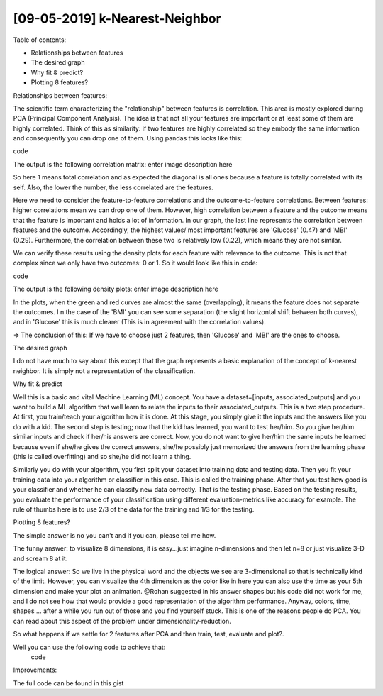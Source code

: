 [09-05-2019] k-Nearest-Neighbor
============================================

.. meta::
   :description: k-nearest-neighbor post
   :keywords: k-nearest neighbor, kNN, knn, Ayoub Malek
   :author: Ayoub Malek

.. post:: Jun 12, 2019
   :tags: [Voice],[Recognition],[Gender]
   :category: Machine learning
   :author: Ayoub Malek
   :location: Munich
   :language: English


Table of contents:

- Relationships between features
- The desired graph
- Why fit & predict?
- Plotting 8 features?

Relationships between features:

The scientific term characterizing the "relationship" between features is correlation.
This area is mostly explored during PCA (Principal Component Analysis).
The idea is that not all your features are important or at least some of them are highly correlated.
Think of this as similarity: if two features are highly correlated so they embody the same information and consequently you can drop one of them.
Using pandas this looks like this:

code

The output is the following correlation matrix: enter image description here

.. image:: ../_static/corr.png
    :align: center
    :scale: 85%

.. raw:: html

    <div class="clt">
    <center><a href="../_static/figures/fig6.html" >Fig 6: Gaussian mixture model </a> </center>
    </div>

So here 1 means total correlation and as expected the diagonal is all ones because a feature is totally correlated with its self. Also, the lower the number, the less correlated are the features.

Here we need to consider the feature-to-feature correlations and the outcome-to-feature correlations.
Between features: higher correlations mean we can drop one of them. However, high correlation between a feature and the outcome means that the feature is important and holds a lot of information.
In our graph, the last line represents the correlation between features and the outcome. Accordingly, the highest values/ most important features are 'Glucose' (0.47) and 'MBI' (0.29).
Furthermore, the correlation between these two is relatively low (0.22), which means they are not similar.

We can verify these results using the density plots for each feature with relevance to the outcome.
This is not that complex since we only have two outcomes: 0 or 1. So it would look like this in code:

code

The output is the following density plots: enter image description here

.. image:: ../_static/densities.png
    :align: center
    :scale: 85%

.. raw:: html

    <div class="clt">
    <center><a href="../_static/figures/fig6.html" >Fig 6: Gaussian mixture model </a> </center>
    </div>

In the plots, when the green and red curves are almost the same (overlapping), it means the feature does not separate the outcomes. I
n the case of the 'BMI' you can see some separation (the slight horizontal shift between both curves), and in 'Glucose' this is much clearer (This is in agreement with the correlation values).

=> The conclusion of this: If we have to choose just 2 features, then 'Glucose' and 'MBI' are the ones to choose.

The desired graph

I do not have much to say about this except that the graph represents a basic explanation of the concept of k-nearest neighbor. It is simply not a representation of the classification.

Why fit & predict

Well this is a basic and vital Machine Learning (ML) concept. You have a dataset=[inputs, associated_outputs] and you want to build a ML algorithm that well learn to relate the inputs to their associated_outputs. This is a two step procedure. At first, you train/teach your algorithm how it is done. At this stage, you simply give it the inputs and the answers like you do with a kid. The second step is testing; now that the kid has learned, you want to test her/him. So you give her/him similar inputs and check if her/his answers are correct. Now, you do not want to give her/him the same inputs he learned because even if she/he gives the correct answers, she/he possibly just memorized the answers from the learning phase (this is called overfitting) and so she/he did not learn a thing.

Similarly you do with your algorithm, you first split your dataset into training data and testing data. Then you fit your training data into your algorithm or classifier in this case. This is called the training phase. After that you test how good is your classifier and whether he can classify new data correctly. That is the testing phase. Based on the testing results, you evaluate the performance of your classification using different evaluation-metrics like accuracy for example. The rule of thumbs here is to use 2/3 of the data for the training and 1/3 for the testing.

Plotting 8 features?

The simple answer is no you can't and if you can, please tell me how.

The funny answer: to visualize 8 dimensions, it is easy...just imagine n-dimensions and then let n=8 or just visualize 3-D and scream 8 at it.

The logical answer: So we live in the physical word and the objects we see are 3-dimensional so that is technically kind of the limit. However, you can visualize the 4th dimension as the color like in here you can also use the time as your 5th dimension and make your plot an animation. @Rohan suggested in his answer shapes but his code did not work for me, and I do not see how that would provide a good representation of the algorithm performance. Anyway, colors, time, shapes ... after a while you run out of those and you find yourself stuck. This is one of the reasons people do PCA. You can read about this aspect of the problem under dimensionality-reduction.

So what happens if we settle for 2 features after PCA and then train, test, evaluate and plot?.

Well you can use the following code to achieve that:
 code


Improvements:

The full code can be found in this gist
